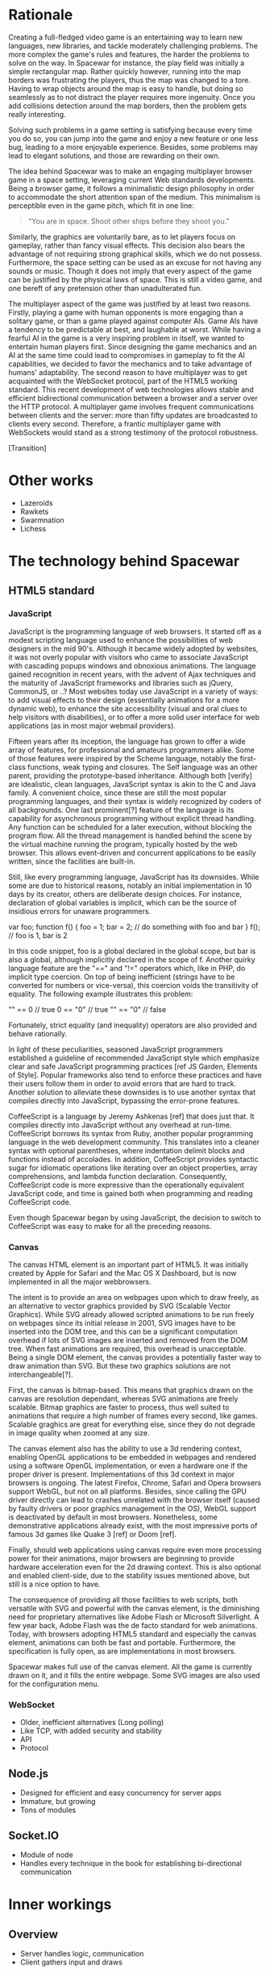# Draft of articles documenting Spacewar.

* Rationale
  Creating a full-fledged video game is an entertaining way to learn
  new languages, new libraries, and tackle moderately challenging
  problems. The more complex the game's rules and features, the harder
  the problems to solve on the way. In Spacewar for instance, the play
  field was initially a simple rectangular map. Rather quickly
  however, running into the map borders was frustrating the players,
  thus the map was changed to a tore. Having to wrap objects around
  the map is easy to handle, but doing so seamlessly as to not
  distract the player requires more ingenuity. Once you add collisions
  detection around the map borders, then the problem gets really
  interesting.

  Solving such problems in a game setting is satisfying because every
  time you do so, you can jump into the game and enjoy a new feature or
  one less bug, leading to a more enjoyable experience. Besides, some
  problems may lead to elegant solutions, and those are rewarding on
  their own.

  The idea behind Spacewar was to make an engaging multiplayer browser
  game in a space setting, leveraging current Web standards
  developments. Being a browser game, it follows a minimalistic design
  philosophy in order to accommodate the short attention span of the
  medium. This minimalism is perceptible even in the game pitch, which
  fit in one line:

  #+BEGIN_QUOTE
  "You are in space. Shoot other ships before they shoot you."
  #+END_QUOTE

  Similarly, the graphics are voluntarily bare, as to let players
  focus on gameplay, rather than fancy visual effects. This decision
  also bears the advantage of not requiring strong graphical skills,
  which we do not possess. Furthermore, the space setting can be used
  as an excuse for not having any sounds or music. Though it does not
  imply that every aspect of the game can be justified by the physical
  laws of space. This is still a video game, and one bereft of any
  pretension other than unadulterated fun.

  The multiplayer aspect of the game was justified by at least two
  reasons. Firstly, playing a game with human opponents is more
  engaging than a solitary game, or than a game played against
  computer AIs. Game AIs have a tendency to be predictable at best,
  and laughable at worst. While having a fearful AI in the game is a
  very inspiring problem in itself, we wanted to entertain human
  players first. Since designing the game mechanics and an AI at the
  same time could lead to compromises in gameplay to fit the AI
  capabilities, we decided to favor the mechanics and to take
  advantage of humans' adaptability. The second reason to have
  multiplayer was to get acquainted with the WebSocket protocol, part
  of the HTML5 working standard. This recent development of web
  technologies allows stable and efficient bidirectional communication
  between a browser and a server over the HTTP protocol. A multiplayer
  game involves frequent communications between clients and the
  server: more than fifty updates are broadcasted to clients every
  second. Therefore, a frantic multiplayer game with WebSockets would
  stand as a strong testimony of the protocol robustness.

  [Transition]

* Other works
  - Lazeroids
  - Rawkets
  - Swarmnation
  - Lichess

* The technology behind Spacewar

** HTML5 standard

*** JavaScript
    JavaScript is the programming language of web browsers. It started
    off as a modest scripting language used to enhance the
    possibilities of web designers in the mid 90's. Although it became
    widely adopted by websites, it was not overly popular with
    visitors who came to associate JavaScript with cascading popups
    windows and obnoxious animations. The language gained recognition
    in recent years, with the advent of Ajax techniques and the
    maturity of JavaScript frameworks and libraries such as jQuery,
    CommonJS, or ..? Most websites today use JavaScript in a variety
    of ways: to add visual effects to their design (essentially
    animations for a more dynamic web), to enhance the site
    accessibility (visual and oral clues to help visitors with
    disabilities), or to offer a more solid user interface for web
    applications (as in most major webmail providers).

    Fifteen years after its inception, the language has grown to offer
    a wide array of features, for professional and amateurs
    programmers alike. Some of those features were inspired by the
    Scheme language, notably the first-class functions, weak typing
    and closures. The Self language was an other parent, providing the
    prototype-based inheritance. Although both [verify] are
    idealistic, clean languages, JavaScript syntax is akin to the C
    and Java family. A convenient choice, since these are still the
    most popular programming languages, and their syntax is widely
    recognized by coders of all backgrounds. One last prominent[?]
    feature of the language is its capability for asynchronous
    programming without explicit thread handling. Any function can be
    scheduled for a later execution, without blocking the program
    flow. All the thread management is handled behind the scene by the
    virtual machine running the program, typically hosted by the web
    browser. This allows event-driven and concurrent applications to
    be easily written, since the facilities are built-in.

    Still, like every programming language, JavaScript has its
    downsides. While some are due to historical reasons, notably an
    initial implementation in 10 days by its creator, others are
    deliberate design choices. For instance, declaration of global
    variables is implicit, which can be the source of insidious errors
    for unaware programmers.

    #+BEGIN_CODE
    var foo;
    function f() {
       foo = 1;
       bar = 2;
       // do something with foo and bar
    }
    f();
    // foo is 1, bar is 2
    #+END_CODE

    In this code snippet, foo is a global declared in the global
    scope, but bar is also a global, although implicitly declared in
    the scope of f. Another quirky language feature are the "==" and
    "!=" operators which, like in PHP, do implicit type coercion. On
    top of being inefficient (strings have to be converted for numbers
    or vice-versa), this coercion voids the transitivity of
    equality. The following example illustrates this problem:

    #+BEGIN_CODE
    "" == 0   // true
    0 == "0"  // true
    "" == "0" // false
    #+END_CODE
    
    Fortunately, strict equality (and inequality) operators are also
    provided and behave rationally.
    
    In light of these peculiarities, seasoned JavaScript programmers
    established a guideline of recommended JavaScript style which
    emphasize clear and safe JavaScript programming practices [ref JS
    Garden, Elements of Style]. Popular frameworks also tend to
    enforce these practices and have their users follow them in order
    to avoid errors that are hard to track. Another solution to
    alleviate these downsides is to use another syntax that compiles
    directly into JavaScript, bypassing the error-prone features.

    CoffeeScript is a language by Jeremy Ashkenas [ref] that does just
    that. It compiles directly into JavaScript without any overhead at
    run-time. CoffeeScript borrows its syntax from Ruby, another
    popular programming language in the web development
    community. This translates into a cleaner syntax with optional
    parentheses, where indentation delimit blocks and functions
    instead of accolades. In addition, CoffeeScript provides syntactic
    sugar for idiomatic operations like iterating over an object
    properties, array comprehensions, and lambda function declaration.
    Consequently, CoffeeScript code is more expressive than the
    operationally equivalent JavaScript code, and time is gained both
    when programming and reading CoffeeScript code.
    
    Even though Spacewar began by using JavaScript, the decision to
    switch to CoffeeScript was easy to make for all the preceding
    reasons.
    
*** Canvas
    The canvas HTML element is an important part of HTML5. It was
    initially created by Apple for Safari and the Mac OS X Dashboard,
    but is now implemented in all the major webbrowsers.

    The intent is to provide an area on webpages upon which to draw
    freely, as an alternative to vector graphics provided by SVG
    (Scalable Vector Graphics). While SVG already allowed scripted
    animations to be run freely on webpages since its initial release
    in 2001, SVG images have to be inserted into the DOM tree, and
    this can be a significant computation overhead if lots of SVG
    images are inserted and removed from the DOM tree. When fast
    animations are required, this overhead is unacceptable. Being a
    single DOM element, the canvas provides a potentially faster way
    to draw animation than SVG. But these two graphics solutions are
    not interchangeable[?].

    First, the canvas is bitmap-based. This means that graphics drawn
    on the canvas are resolution dependant, whereas SVG animations are
    freely scalable. Bitmap graphics are faster to process, thus well
    suited to animations that require a high number of frames every
    second, like games. Scalable graghics are great for everything
    else, since they do not degrade in image quality when zoomed at
    any size.

    The canvas element also has the ability to use a 3d rendering
    context, enabling OpenGL applications to be embedded in webpages
    and rendered using a software OpenGL implementation, or even a
    hardware one if the proper driver is present. Implementations of
    this 3d context in major browsers is ongoing. The latest Firefox,
    Chrome, Safari and Opera browsers support WebGL, but not on all
    platforms. Besides, since calling the GPU driver directly can lead
    to crashes unrelated with the browser itself (caused by faulty
    drivers or poor graphics management in the OS), WebGL support is
    deactivated by default in most browsers. Nonetheless, some
    demonstrative applications already exist, with the most impressive
    ports of famous 3d games like Quake 3 [ref] or Doom [ref].
    
    Finally, should web applications using canvas require even more
    processing power for their animations, major browsers are
    beginning to provide hardware acceleration even for the 2d drawing
    context. This is also optional and enabled client-side, due to the
    stability issues mentioned above, but still is a nice option to
    have.

    The consequence of providing all those facilities to web scripts,
    both versatile with SVG and powerful with the canvas element, is
    the diminishing need for proprietary alternatives like Adobe Flash
    or Microsoft Silverlight. A few year back, Adobe Flash was the de
    facto standard for web animations. Today, with browsers adopting
    HTML5 standard and especially the canvas element, animations can
    both be fast and portable. Furthermore, the specification is fully
    open, as are implementations in most browsers.
      
    Spacewar makes full use of the canvas element. All the game is
    currently drawn on it, and it fills the entire webpage. Some SVG
    images are also used for the configuration menu.
    
*** WebSocket
    - Older, inefficient alternatives (Long polling)
    - Like TCP, with added security and stability
    - API
    - Protocol

** Node.js
   - Designed for efficient and easy concurrency for server apps
   - Immature, but growing
   - Tons of modules

** Socket.IO
   - Module of node
   - Handles every technique in the book for establishing
     bi-directional communication
     
* Inner workings

** Overview
   - Server handles logic, communication
   - Client gathers input and draws

** Game logic

*** Update loop
    - Move
    - Check collisions
    - Update

*** Collisions
    - Spatial hashing
    - Symmetrical treatment

** Client-server communication
   - Keeping objects in sync
   - Minimizing communication overhead

*** Handling connections
*** Handling messages
*** Handling disconnections

** Drawing
   - DrawInfinity infinite tricks
   - Out of view checks
   - Clipping, double buffering

* History
** Websocket/PHP prototype

* Future improvements
 - Allow thousand game instances running on server cluster
 - Optimize client drawing
 - Optimize server update
 - Enhance compatibility with older browsers
 - Compatibility with touch devices

* Acknowledgments
  - Adrien, David, Thibaut for the spark
  - Merwan for the gas
  - Bertelle, Duvallet, Sanlaville.

* Links
** WebSocket Protocol
  - [[http://tools.ietf.org/html/rfc6202][Known Issues and Best Practices for Long Polling]], April 2011
  - [[http://tools.ietf.org/html/draft-ietf-hybi-thewebsocketprotocol-07][The WebSocket protocol standards draft]], April 22, 2011
  - [[http://dev.w3.org/html5/websockets/][The WebSocket API]], May 21, 2011

** HTML5 drawing
  - [[http://webstuff.nfshost.com/anim-timing/Overview.html][Timing control for script-based animations]], February 22, 2011

** HTML5 book
   http://diveintohtml5.org/

** HTM5 Polyfills
   https://github.com/Modernizr/Modernizr/wiki/HTML5-Cross-browser-Polyfills
